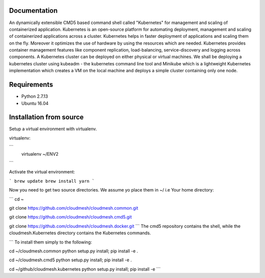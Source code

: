 Documentation
=============
An dynamically extensible CMD5 based command shell called "Kubernetes" for management and scaling of containerized application.
Kubernetes is an open-source platform for automating deployment,  management and scaling of containerized applications across a cluster. Kubernetes helps in faster deployment of applications and scaling them on the fly. Moreover it optimizes the use of hardware by using the resources which are needed. Kubernetes provides container management features like component replication, load-balancing, service-discovery and logging across components. A Kubernetes cluster can be deployed on either physical or virtual machines. We shall
be deploying a kubernetes cluster using kubeadm - the kubernetes command line tool and Minikube which is a lightweight Kubernetes implementation which creates a VM on the local machine and deploys a simple cluster containing only one node.

Requirements
=============
- Python 2.7.13  
- Ubuntu 16.04

Installation from source
========================
Setup a virtual environment with virtualenv.

virtualenv:

```
  virtualenv ~/ENV2
```

Activate the virtual environment:

```
brew update
brew install yarn
```
  
Now you need to get two source directories. We assume yo place them in ~/ i.e Your home directory:

```
cd ~

git clone https://github.com/cloudmesh/cloudmesh.common.git

git clone https://github.com/cloudmesh/cloudmesh.cmd5.git 

git clone https://github.com/cloudmesh/cloudmesh.docker.git
```
The cmd5 repository contains the shell, while the cloudmesh.Kubernetes directory contains the Kubernetes commands.

```
To install them simply to the following:

cd ~/cloudmesh.common
python setup.py install; pip install -e .

cd ~/cloudmesh.cmd5
python setup.py install; pip install -e .

cd ~/github/cloudmesh.kubernetes
python setup.py install; pip install -e
```
